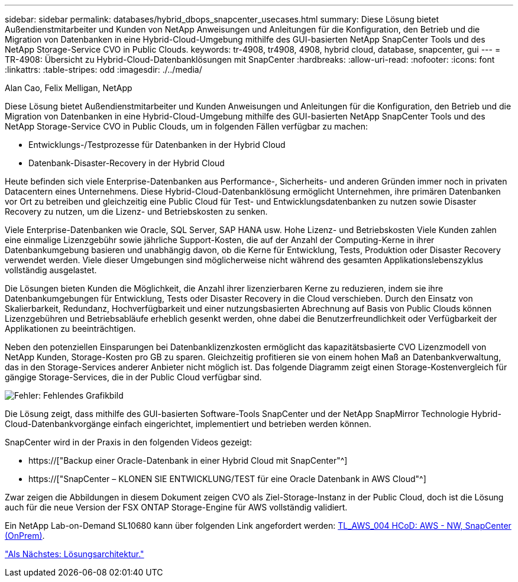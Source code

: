 ---
sidebar: sidebar 
permalink: databases/hybrid_dbops_snapcenter_usecases.html 
summary: Diese Lösung bietet Außendienstmitarbeiter und Kunden von NetApp Anweisungen und Anleitungen für die Konfiguration, den Betrieb und die Migration von Datenbanken in eine Hybrid-Cloud-Umgebung mithilfe des GUI-basierten NetApp SnapCenter Tools und des NetApp Storage-Service CVO in Public Clouds. 
keywords: tr-4908, tr4908, 4908, hybrid cloud, database, snapcenter, gui 
---
= TR-4908: Übersicht zu Hybrid-Cloud-Datenbanklösungen mit SnapCenter
:hardbreaks:
:allow-uri-read: 
:nofooter: 
:icons: font
:linkattrs: 
:table-stripes: odd
:imagesdir: ./../media/


Alan Cao, Felix Melligan, NetApp

[role="lead"]
Diese Lösung bietet Außendienstmitarbeiter und Kunden Anweisungen und Anleitungen für die Konfiguration, den Betrieb und die Migration von Datenbanken in eine Hybrid-Cloud-Umgebung mithilfe des GUI-basierten NetApp SnapCenter Tools und des NetApp Storage-Service CVO in Public Clouds, um in folgenden Fällen verfügbar zu machen:

* Entwicklungs-/Testprozesse für Datenbanken in der Hybrid Cloud
* Datenbank-Disaster-Recovery in der Hybrid Cloud


Heute befinden sich viele Enterprise-Datenbanken aus Performance-, Sicherheits- und anderen Gründen immer noch in privaten Datacentern eines Unternehmens. Diese Hybrid-Cloud-Datenbanklösung ermöglicht Unternehmen, ihre primären Datenbanken vor Ort zu betreiben und gleichzeitig eine Public Cloud für Test- und Entwicklungsdatenbanken zu nutzen sowie Disaster Recovery zu nutzen, um die Lizenz- und Betriebskosten zu senken.

Viele Enterprise-Datenbanken wie Oracle, SQL Server, SAP HANA usw. Hohe Lizenz- und Betriebskosten Viele Kunden zahlen eine einmalige Lizenzgebühr sowie jährliche Support-Kosten, die auf der Anzahl der Computing-Kerne in ihrer Datenbankumgebung basieren und unabhängig davon, ob die Kerne für Entwicklung, Tests, Produktion oder Disaster Recovery verwendet werden. Viele dieser Umgebungen sind möglicherweise nicht während des gesamten Applikationslebenszyklus vollständig ausgelastet.

Die Lösungen bieten Kunden die Möglichkeit, die Anzahl ihrer lizenzierbaren Kerne zu reduzieren, indem sie ihre Datenbankumgebungen für Entwicklung, Tests oder Disaster Recovery in die Cloud verschieben. Durch den Einsatz von Skalierbarkeit, Redundanz, Hochverfügbarkeit und einer nutzungsbasierten Abrechnung auf Basis von Public Clouds können Lizenzgebühren und Betriebsabläufe erheblich gesenkt werden, ohne dabei die Benutzerfreundlichkeit oder Verfügbarkeit der Applikationen zu beeinträchtigen.

Neben den potenziellen Einsparungen bei Datenbanklizenzkosten ermöglicht das kapazitätsbasierte CVO Lizenzmodell von NetApp Kunden, Storage-Kosten pro GB zu sparen. Gleichzeitig profitieren sie von einem hohen Maß an Datenbankverwaltung, das in den Storage-Services anderer Anbieter nicht möglich ist. Das folgende Diagramm zeigt einen Storage-Kostenvergleich für gängige Storage-Services, die in der Public Cloud verfügbar sind.

image:cvo_cloud_cost_comparision.png["Fehler: Fehlendes Grafikbild"]

Die Lösung zeigt, dass mithilfe des GUI-basierten Software-Tools SnapCenter und der NetApp SnapMirror Technologie Hybrid-Cloud-Datenbankvorgänge einfach eingerichtet, implementiert und betrieben werden können.

SnapCenter wird in der Praxis in den folgenden Videos gezeigt:

* https://["Backup einer Oracle-Datenbank in einer Hybrid Cloud mit SnapCenter"^]
* https://["SnapCenter – KLONEN SIE ENTWICKLUNG/TEST für eine Oracle Datenbank in AWS Cloud"^]


Zwar zeigen die Abbildungen in diesem Dokument zeigen CVO als Ziel-Storage-Instanz in der Public Cloud, doch ist die Lösung auch für die neue Version der FSX ONTAP Storage-Engine für AWS vollständig validiert.

Ein NetApp Lab-on-Demand SL10680 kann über folgenden Link angefordert werden: https://labondemand.netapp.com/lod3/labtest/request?nodeid=68761&destination=lod3/testlabs[TL_AWS_004 HCoD: AWS - NW, SnapCenter (OnPrem)^].

link:hybrid_dbops_snapcenter_architecture.html["Als Nächstes: Lösungsarchitektur."]
